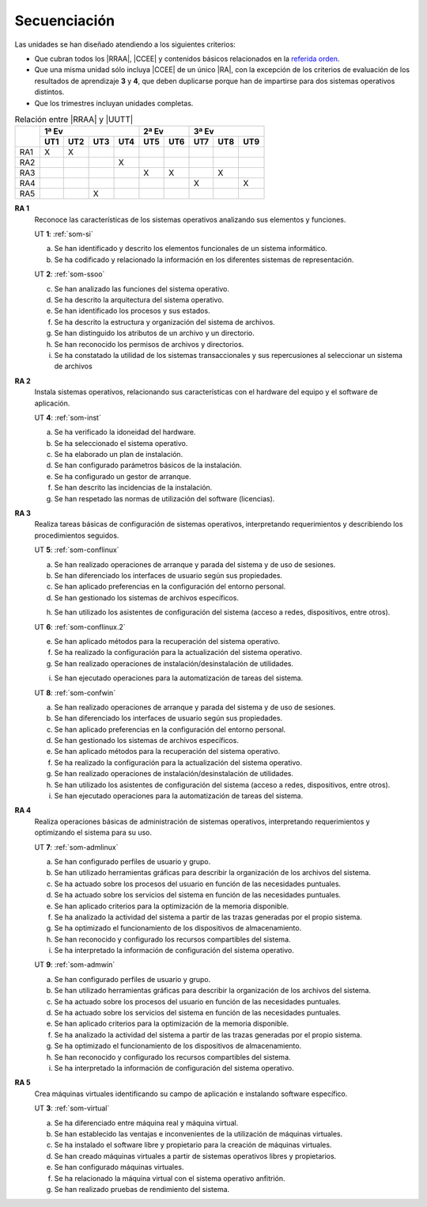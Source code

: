 Secuenciación
=============
Las unidades se han diseñado atendiendo a los siguientes criterios:

* Que cubran todos los |RRAA|, |CCEE| y contenidos básicos relacionados
  en la `referida orden <https://www.juntadeandalucia.es/boja/2009/165/1>`_.
* Que una misma unidad sólo incluya |CCEE| de un único |RA|, con la excepción
  de los criterios de evaluación de los resultados de aprendizaje **3** y
  **4**, que deben duplicarse porque han de impartirse para dos sistemas
  operativos distintos.
* Que los trimestres incluyan unidades completas.

.. table:: Relación entre |RRAA| y |UUTT|
   :class: rraa-uutt

   +----------+-----------------------+-----------+-----------------+
   |          |  1ª Ev                | 2ª Ev     |   3ª Ev         |
   |          +-----+-----+-----+-----+-----+-----+-----+-----+-----+
   |          | UT1 | UT2 | UT3 | UT4 | UT5 | UT6 | UT7 | UT8 | UT9 |
   +==========+=====+=====+=====+=====+=====+=====+=====+=====+=====+
   | RA1      |   X |  X  |     |     |     |     |     |     |     |
   +----------+-----+-----+-----+-----+-----+-----+-----+-----+-----+
   | RA2      |     |     |     |  X  |     |     |     |     |     |
   +----------+-----+-----+-----+-----+-----+-----+-----+-----+-----+
   | RA3      |     |     |     |     |  X  |  X  |     |  X  |     |
   +----------+-----+-----+-----+-----+-----+-----+-----+-----+-----+
   | RA4      |     |     |     |     |     |     |  X  |     |  X  |
   +----------+-----+-----+-----+-----+-----+-----+-----+-----+-----+
   | RA5      |     |     |  X  |     |     |     |     |     |     |
   +----------+-----+-----+-----+-----+-----+-----+-----+-----+-----+

**RA 1**
   Reconoce las características de los sistemas operativos analizando sus
   elementos y funciones.

   UT **1**: :ref:`som-si`

   a. Se han identificado y descrito los elementos funcionales de un sistema
      informático.
   #. Se ha codificado y relacionado la información en los diferentes sistemas
      de representación.

   UT **2**: :ref:`som-ssoo`

   c. Se han analizado las funciones del sistema operativo.
   #. Se ha descrito la arquitectura del sistema operativo.
   #. Se han identificado los procesos y sus estados.
   #. Se ha descrito la estructura y organización del sistema de archivos.
   #. Se han distinguido los atributos de un archivo y un directorio.
   #. Se han reconocido los permisos de archivos y directorios.
   #. Se ha constatado la utilidad de los sistemas transaccionales y sus
      repercusiones al seleccionar un sistema de archivos

**RA 2**
   Instala sistemas operativos, relacionando sus características con el hardware
   del equipo y el software de aplicación.

   UT **4**: :ref:`som-inst`

   a. Se ha verificado la idoneidad del hardware.
   #. Se ha seleccionado el sistema operativo.
   #. Se ha elaborado un plan de instalación.
   #. Se han configurado parámetros básicos de la instalación.
   #. Se ha configurado un gestor de arranque.
   #. Se han descrito las incidencias de la instalación.
   #. Se han respetado las normas de utilización del software (licencias).

**RA 3**
   Realiza tareas básicas de configuración de sistemas operativos, interpretando
   requerimientos y describiendo los procedimientos seguidos.

   UT **5**: :ref:`som-conflinux`

   a. Se han realizado operaciones de arranque y parada del sistema y de uso de
      sesiones.
   #. Se han diferenciado los interfaces de usuario según sus propiedades.
   #. Se han aplicado preferencias en la configuración del entorno personal.
   #. Se han gestionado los sistemas de archivos específicos.

   h. Se han utilizado los asistentes de configuración del sistema (acceso a
      redes, dispositivos, entre otros).

   UT **6**: :ref:`som-conflinux.2`

   e. Se han aplicado métodos para la recuperación del sistema operativo.
   #. Se ha realizado la configuración para la actualización del sistema
      operativo.
   #. Se han realizado operaciones de instalación/desinstalación de utilidades.

   i. Se han ejecutado operaciones para la automatización de tareas del sistema.

   UT **8**: :ref:`som-confwin`

   a. Se han realizado operaciones de arranque y parada del sistema y de uso de
      sesiones.
   #. Se han diferenciado los interfaces de usuario según sus propiedades.
   #. Se han aplicado preferencias en la configuración del entorno personal.
   #. Se han gestionado los sistemas de archivos específicos.
   #. Se han aplicado métodos para la recuperación del sistema operativo.
   #. Se ha realizado la configuración para la actualización del sistema
      operativo.
   #. Se han realizado operaciones de instalación/desinstalación de utilidades.
   #. Se han utilizado los asistentes de configuración del sistema (acceso a
      redes, dispositivos, entre otros).
   #. Se han ejecutado operaciones para la automatización de tareas del sistema.

**RA 4**
   Realiza operaciones básicas de administración de sistemas operativos,
   interpretando requerimientos y optimizando el sistema para su uso.

   UT **7**: :ref:`som-admlinux`

   a. Se han configurado perfiles de usuario y grupo.
   #. Se han utilizado herramientas gráficas para describir la organización de
      los archivos del sistema.
   #. Se ha actuado sobre los procesos del usuario en función de las necesidades
      puntuales.
   #. Se ha actuado sobre los servicios del sistema en función de las
      necesidades puntuales.
   #. Se han aplicado criterios para la optimización de la memoria disponible.
   #. Se ha analizado la actividad del sistema a partir de las trazas generadas
      por el propio sistema.
   #. Se ha optimizado el funcionamiento de los dispositivos de almacenamiento.
   #. Se han reconocido y configurado los recursos compartibles del sistema.
   #. Se ha interpretado la información de configuración del sistema operativo.

   UT **9**: :ref:`som-admwin`

   a. Se han configurado perfiles de usuario y grupo.
   #. Se han utilizado herramientas gráficas para describir la organización de
      los archivos del sistema.
   #. Se ha actuado sobre los procesos del usuario en función de las necesidades
      puntuales.
   #. Se ha actuado sobre los servicios del sistema en función de las
      necesidades puntuales.
   #. Se han aplicado criterios para la optimización de la memoria disponible.
   #. Se ha analizado la actividad del sistema a partir de las trazas generadas
      por el propio sistema.
   #. Se ha optimizado el funcionamiento de los dispositivos de almacenamiento.
   #. Se han reconocido y configurado los recursos compartibles del sistema.
   #. Se ha interpretado la información de configuración del sistema operativo.

**RA 5**
   Crea máquinas virtuales identificando su campo de aplicación e instalando
   software específico.

   UT **3**: :ref:`som-virtual`

   a. Se ha diferenciado entre máquina real y máquina virtual.
   #. Se han establecido las ventajas e inconvenientes de la utilización de
      máquinas virtuales.
   #. Se ha instalado el software libre y propietario para la creación de
      máquinas virtuales.
   #. Se han creado máquinas virtuales a partir de sistemas operativos libres y
      propietarios.
   #. Se han configurado máquinas virtuales.
   #. Se ha relacionado la máquina virtual con el sistema operativo anfitrión.
   #. Se han realizado pruebas de rendimiento del sistema.

.. |RRAA| replace:: :abbr:`RRAA (Resultados de Aprendizaje)`
.. |RA| replace:: :abbr:`RA (Resultado de Aprendizaje)`
.. |CCEE| replace:: :abbr:`CCEE (Criterios de Evaluación)`
.. |UUTT| replace:: :abbr:`UUTT (Unidades de Trabajo)`
